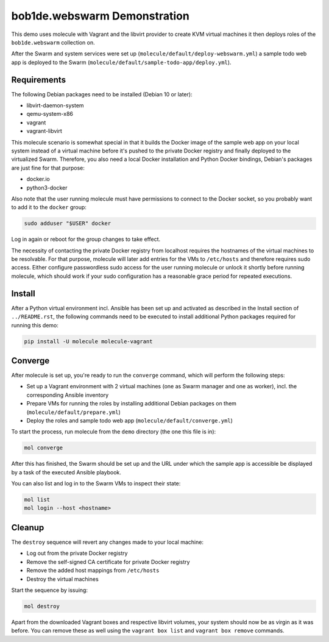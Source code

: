 bob1de.webswarm Demonstration
=============================

This demo uses molecule with Vagrant and the libvirt provider to create KVM virtual
machines it then deploys roles of the ``bob1de.webswarm`` collection on.

After the Swarm and system services were set up
(``molecule/default/deploy-webswarm.yml``) a sample todo web app is deployed to the
Swarm (``molecule/default/sample-todo-app/deploy.yml``).


Requirements
------------

The following Debian packages need to be installed (Debian 10 or later):

* libvirt-daemon-system
* qemu-system-x86
* vagrant
* vagrant-libvirt

This molecule scenario is somewhat special in that it builds the Docker image of the
sample web app on your local system instead of a virtual machine before it's pushed
to the private Docker registry and finally deployed to the virtualized Swarm.
Therefore, you also need a local Docker installation and Python Docker bindings,
Debian's packages are just fine for that purpose:

* docker.io
* python3-docker

Also note that the user running molecule must have permissions to connect to the
Docker socket, so you probably want to add it to the ``docker`` group:

.. code-block:: bash

   sudo adduser "$USER" docker

Log in again or reboot for the group changes to take effect.

The necessity of contacting the private Docker registry from localhost requires the
hostnames of the virtual machines to be resolvable. For that purpose, molecule will
later add entries for the VMs to ``/etc/hosts`` and therefore requires sudo access.
Either configure passwordless sudo access for the user running molecule or unlock
it shortly before running molecule, which should work if your sudo configuration
has a reasonable grace period for repeated executions.


Install
-------

After a Python virtual environment incl. Ansible has been set up and activated as
described in the Install section of ``../README.rst``, the following commands need
to be executed to install additional Python packages required for running this demo:

.. code-block:: bash

   pip install -U molecule molecule-vagrant


Converge
--------

After molecule is set up, you're ready to run the ``converge`` command, which will
perform the following steps:

* Set up a Vagrant environment with 2 virtual machines (one as Swarm manager and
  one as worker), incl. the corresponding Ansible inventory
* Prepare VMs for running the roles by installing additional Debian packages on them
  (``molecule/default/prepare.yml``)
* Deploy the roles and sample todo web app
  (``molecule/default/converge.yml``)

To start the process, run molecule from the ``demo`` directory (the one this file
is in):

.. code-block:: bash

   mol converge

After this has finished, the Swarm should be set up and the URL under which the
sample app is accessible be displayed by a task of the executed Ansible playbook.

You can also list and log in to the Swarm VMs to inspect their state:

.. code-block:: bash

   mol list
   mol login --host <hostname>


Cleanup
-------

The ``destroy`` sequence will revert any changes made to your local machine:

* Log out from the private Docker registry
* Remove the self-signed CA certificate for private Docker registry
* Remove the added host mappings from ``/etc/hosts``
* Destroy the virtual machines

Start the sequence by issuing:

.. code-block:: bash

   mol destroy

Apart from the downloaded Vagrant boxes and respective libvirt volumes, your system
should now be as virgin as it was before. You can remove these as well using the
``vagrant box list`` and ``vagrant box remove`` commands.
